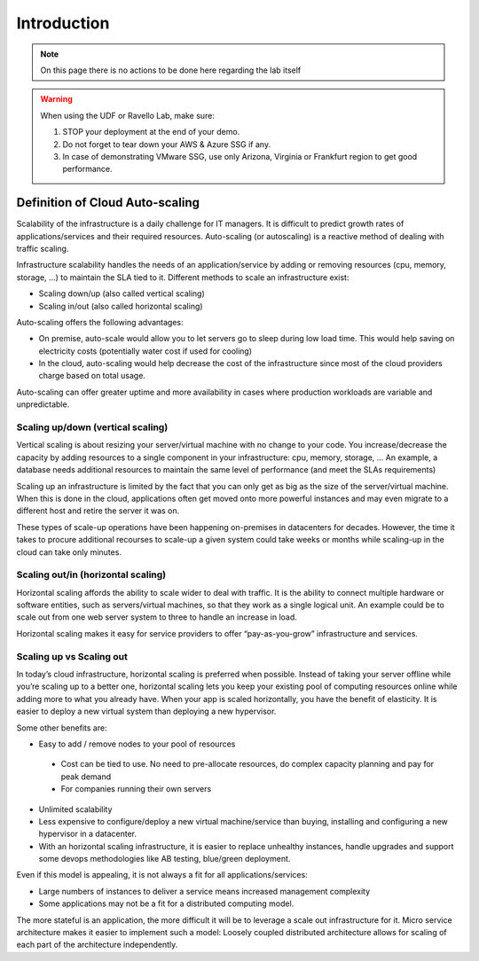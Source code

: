 Introduction
============

.. note:: On this page there is no actions to be done here regarding the lab itself

.. warning:: When using the UDF or Ravello Lab, make sure:

  1. STOP your deployment at the end of your demo.
  2. Do not forget to tear down your AWS & Azure SSG if any.
  3. In case of demonstrating VMware SSG, use only Arizona, Virginia or Frankfurt region to get good performance.


Definition of Cloud Auto-scaling
********************************

Scalability of the infrastructure is a daily challenge for IT managers.
It is difficult to predict growth rates of applications/services and their
required resources.
Auto-scaling (or autoscaling) is a reactive method of dealing with traffic scaling.

Infrastructure scalability handles the needs of an application/service by
adding or removing resources (cpu, memory, storage, …) to maintain the SLA tied to it.
Different methods to scale an infrastructure exist:

*	Scaling down/up (also called vertical scaling)
*	Scaling in/out (also called horizontal scaling)


Auto-scaling offers the following advantages:

-	On premise, auto-scale would allow you to let servers go to sleep during low load time. This would help saving on electricity costs (potentially water cost if used for cooling)
- In the cloud, auto-scaling would help decrease the cost of the infrastructure since most of the cloud providers charge based on total usage.

Auto-scaling can offer greater uptime and more availability in cases where
production workloads are variable and unpredictable.


Scaling up/down (vertical scaling)
----------------------------------

Vertical scaling is about resizing your server/virtual machine with no change
to your code. You increase/decrease the capacity by adding resources to a
single component in your infrastructure: cpu, memory, storage, ...
An example, a database needs additional resources to maintain the same level of
performance (and meet the SLAs requirements)

Scaling up an infrastructure is limited by the fact that you can only get as
big as the size of the server/virtual machine.
When this is done in the cloud, applications often get moved onto more powerful
instances and may even migrate to a different host and retire the server it was on.

These types of scale-up operations have been happening on-premises in
datacenters for decades. However, the time it takes to procure additional
recourses to scale-up a given system could take weeks or months while scaling-up
in the cloud can take only minutes.


Scaling out/in (horizontal scaling)
-----------------------------------

Horizontal scaling affords the ability to scale wider to deal with traffic.
It is the ability to connect multiple hardware or software entities, such as
servers/virtual machines, so that they work as a single logical unit. An
example could be to scale out from one web server system to three to handle an
increase in load.

Horizontal scaling makes it easy for service providers to offer
“pay-as-you-grow” infrastructure and services.


Scaling up vs Scaling out
-------------------------

In today’s cloud infrastructure, horizontal scaling is preferred when possible.
Instead of taking your server offline while you’re scaling up to a better one,
horizontal scaling lets you keep your existing pool of computing resources
online while adding more to what you already have. When your app is scaled
horizontally, you have the benefit of elasticity. It is easier to deploy a new
virtual system than deploying a new hypervisor.

Some other benefits are:

*	Easy to add / remove nodes to your pool of resources

  *	Cost can be tied to use. No need to pre-allocate resources, do complex capacity planning and pay for peak demand

  *	For companies running their own servers


* Unlimited scalability
*	Less expensive to configure/deploy a new virtual machine/service than buying, installing and configuring a new hypervisor in a datacenter.
*	With an horizontal scaling infrastructure, it is easier to replace unhealthy instances, handle upgrades and support some devops methodologies like AB testing, blue/green deployment.

Even if this model is appealing, it is not always a fit for all applications/services:

*	Large numbers of instances to deliver a service means increased management complexity
*	Some applications may not be a fit for a distributed computing model.

The more stateful is an application, the more difficult it will be to leverage
a scale out infrastructure for it. Micro service architecture makes it easier
to implement such a model: Loosely coupled distributed architecture allows for
scaling of each part of the architecture independently.
